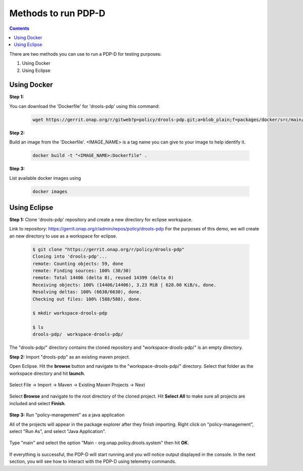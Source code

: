 .. This work is licensed under a Creative Commons Attribution 4.0 International License.
.. http://creativecommons.org/licenses/by/4.0

**********************************************************
Methods to run PDP-D
**********************************************************

.. contents::
    :depth: 2

There are two methods you can use to run a PDP-D for testing purposes:

1. Using Docker

2. Using Eclipse

Using Docker
^^^^^^^^^^^^
**Step 1:**

You can download the 'Dockerfile' for 'drools-pdp' using this command:

    .. code-block:: bash

       wget https://gerrit.onap.org/r/gitweb?p=policy/drools-pdp.git;a=blob_plain;f=packages/docker/src/main/docker/Dockerfile;hb=refs/heads/master

**Step 2:**

Build an image from the 'Dockerfile'. <IMAGE_NAME> is a tag name you can give to your image to help identify it.

    .. code-block:: bash  

       docker build -t "<IMAGE_NAME>:Dockerfile" .

**Step 3:**

List available docker images using

    .. code-block:: bash  

       docker images

Using Eclipse
^^^^^^^^^^^^^

**Step 1:** Clone 'drools-pdp' repository and create a new directory for eclipse workspace.

Link to repository: https://gerrit.onap.org/r/admin/repos/policy/drools-pdp
For the purposes of this demo, we will create an new directory to use as a workspace for eclipse.

    .. code-block:: bash

       $ git clone "https://gerrit.onap.org/r/policy/drools-pdp"
       Cloning into 'drools-pdp'...
       remote: Counting objects: 59, done
       remote: Finding sources: 100% (30/30)
       remote: Total 14406 (delta 0), reused 14399 (delta 0)
       Receiving objects: 100% (14406/14406), 3.23 MiB | 628.00 KiB/s, done.
       Resolving deltas: 100% (6630/6630), done.
       Checking out files: 100% (588/588), done.

       $ mkdir workspace-drools-pdp

       $ ls
       drools-pdp/  workspace-drools-pdp/

The "drools-pdp/" directory contains the cloned repository and "workspace-drools-pdp/" is an empty directory.

**Step 2:** Import "drools-pdp" as an existing maven project.

Open Eclipse. Hit the **browse** button and navigate to the "workspace-drools-pdp/" directory. Select that folder as the workspace directory and hit **launch**.

    .. image:: img/eclipse/selectWorkspaceDirectory.png

Select File -> Import -> Maven -> Existing Maven Projects -> Next

    .. image:: img/eclipse/importMaven.png

Select **Browse** and navigate to the root directory of the cloned project. Hit **Select All** to make sure all projects are included and select **Finish**.

    .. image:: img/eclipse/selectProjects.png

**Step 3:** Run "policy-management" as a java application

All of the projects will appear in the package explorer after they finish importing. Right click on "policy-management", select "Run As", and select "Java Application".

    .. image:: img/eclipse/runJavaApp.png

Type "main" and select the option "Main - org.onap.policy.drools.system" then hit **OK**.

    .. image:: img/eclipse/mainApp.png

If everything is successful, the PDP-D will start running and you will notice output displayed in the console. In the next section, you will see how to interact with the PDP-D using telemetry commands.
